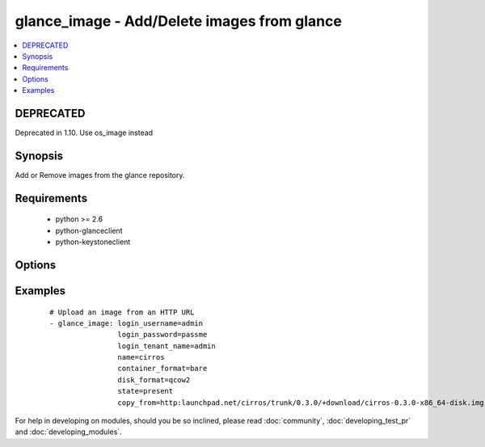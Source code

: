 .. _glance_image:


glance_image - Add/Delete images from glance
++++++++++++++++++++++++++++++++++++++++++++



.. contents::
   :local:
   :depth: 1

DEPRECATED
----------

Deprecated in 1.10. Use os_image instead

Synopsis
--------

Add or Remove images from the glance repository.


Requirements
------------

  * python >= 2.6
  * python-glanceclient
  * python-keystoneclient


Options
-------

.. raw:: html

    <table border=1 cellpadding=4>
    <tr>
    <th class="head">parameter</th>
    <th class="head">required</th>
    <th class="head">default</th>
    <th class="head">choices</th>
    <th class="head">comments</th>
    </tr>
            <tr>
    <td>auth_url<br/><div style="font-size: small;"></div></td>
    <td>no</td>
    <td>http://127.0.0.1:35357/v2.0/</td>
        <td><ul></ul></td>
        <td><div>The keystone url for authentication</div></td></tr>
            <tr>
    <td>container_format<br/><div style="font-size: small;"></div></td>
    <td>no</td>
    <td>bare</td>
        <td><ul></ul></td>
        <td><div>The format of the container</div></td></tr>
            <tr>
    <td>copy_from<br/><div style="font-size: small;"></div></td>
    <td>no</td>
    <td>None</td>
        <td><ul></ul></td>
        <td><div>A url from where the image can be downloaded, mutually exclusive with file parameter</div></td></tr>
            <tr>
    <td>disk_format<br/><div style="font-size: small;"></div></td>
    <td>no</td>
    <td>qcow2</td>
        <td><ul></ul></td>
        <td><div>The format of the disk that is getting uploaded</div></td></tr>
            <tr>
    <td>endpoint_type<br/><div style="font-size: small;"> (added in 1.7)</div></td>
    <td>no</td>
    <td>publicURL</td>
        <td><ul><li>publicURL</li><li>internalURL</li></ul></td>
        <td><div>The name of the glance service's endpoint URL type</div></td></tr>
            <tr>
    <td>file<br/><div style="font-size: small;"></div></td>
    <td>no</td>
    <td>None</td>
        <td><ul></ul></td>
        <td><div>The path to the file which has to be uploaded, mutually exclusive with copy_from</div></td></tr>
            <tr>
    <td>is_public<br/><div style="font-size: small;"></div></td>
    <td>no</td>
    <td>yes</td>
        <td><ul></ul></td>
        <td><div>Whether the image can be accessed publicly</div></td></tr>
            <tr>
    <td>login_password<br/><div style="font-size: small;"></div></td>
    <td>yes</td>
    <td>yes</td>
        <td><ul></ul></td>
        <td><div>Password of login user</div></td></tr>
            <tr>
    <td>login_tenant_name<br/><div style="font-size: small;"></div></td>
    <td>yes</td>
    <td>yes</td>
        <td><ul></ul></td>
        <td><div>The tenant name of the login user</div></td></tr>
            <tr>
    <td>login_username<br/><div style="font-size: small;"></div></td>
    <td>yes</td>
    <td>admin</td>
        <td><ul></ul></td>
        <td><div>login username to authenticate to keystone</div></td></tr>
            <tr>
    <td>min_disk<br/><div style="font-size: small;"></div></td>
    <td>no</td>
    <td>None</td>
        <td><ul></ul></td>
        <td><div>The minimum disk space required to deploy this image</div></td></tr>
            <tr>
    <td>min_ram<br/><div style="font-size: small;"></div></td>
    <td>no</td>
    <td>None</td>
        <td><ul></ul></td>
        <td><div>The minimum ram required to deploy this image</div></td></tr>
            <tr>
    <td>name<br/><div style="font-size: small;"></div></td>
    <td>yes</td>
    <td>None</td>
        <td><ul></ul></td>
        <td><div>Name that has to be given to the image</div></td></tr>
            <tr>
    <td>owner<br/><div style="font-size: small;"></div></td>
    <td>no</td>
    <td>None</td>
        <td><ul></ul></td>
        <td><div>The owner of the image</div></td></tr>
            <tr>
    <td>region_name<br/><div style="font-size: small;"></div></td>
    <td>no</td>
    <td>None</td>
        <td><ul></ul></td>
        <td><div>Name of the region</div></td></tr>
            <tr>
    <td>state<br/><div style="font-size: small;"></div></td>
    <td>no</td>
    <td>present</td>
        <td><ul><li>present</li><li>absent</li></ul></td>
        <td><div>Indicate desired state of the resource</div></td></tr>
            <tr>
    <td>timeout<br/><div style="font-size: small;"></div></td>
    <td>no</td>
    <td>180</td>
        <td><ul></ul></td>
        <td><div>The time to wait for the image process to complete in seconds</div></td></tr>
        </table>
    </br>



Examples
--------

 ::

    # Upload an image from an HTTP URL
    - glance_image: login_username=admin
                    login_password=passme
                    login_tenant_name=admin
                    name=cirros
                    container_format=bare
                    disk_format=qcow2
                    state=present
                    copy_from=http:launchpad.net/cirros/trunk/0.3.0/+download/cirros-0.3.0-x86_64-disk.img





For help in developing on modules, should you be so inclined, please read :doc:`community`, :doc:`developing_test_pr` and :doc:`developing_modules`.

